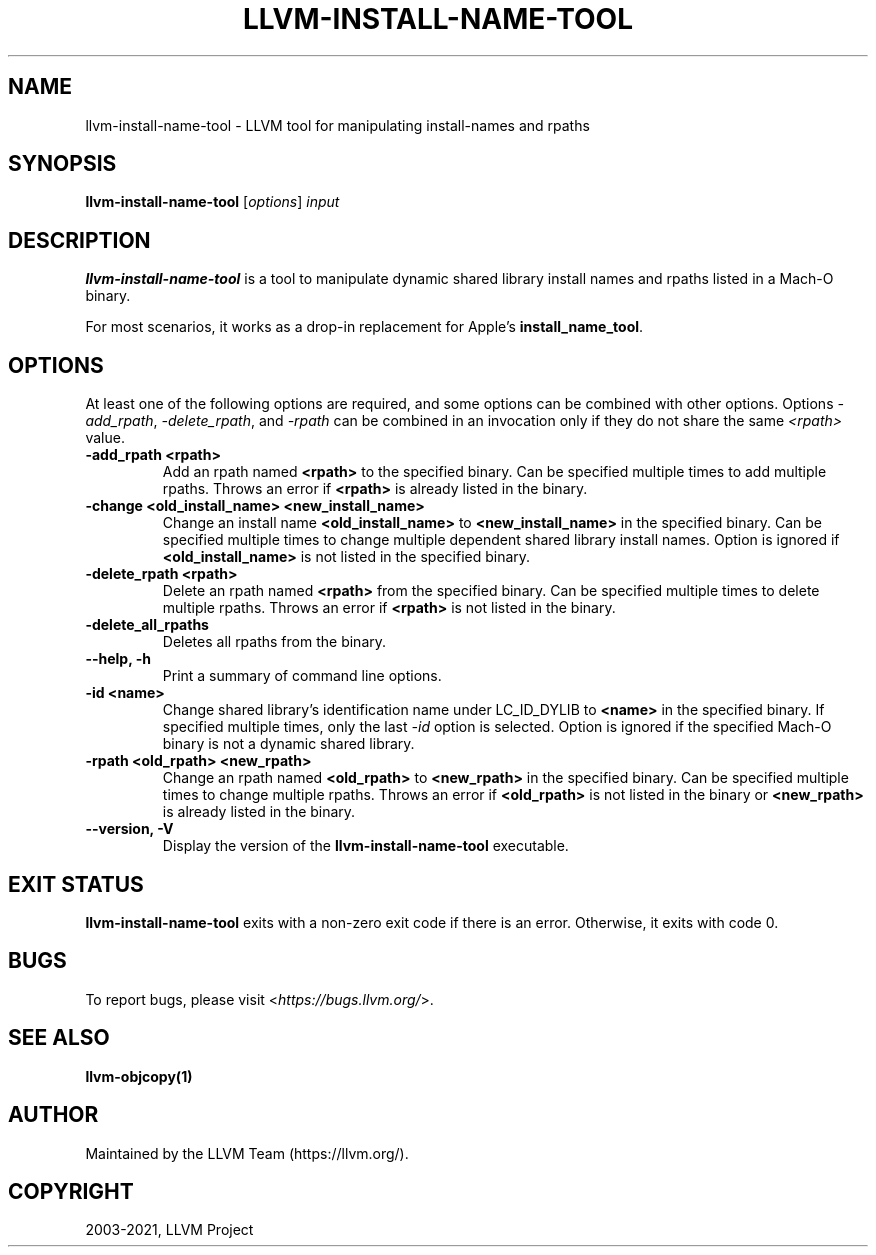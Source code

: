 .\" Man page generated from reStructuredText.
.
.TH "LLVM-INSTALL-NAME-TOOL" "1" "2021-09-18" "13" "LLVM"
.SH NAME
llvm-install-name-tool \- LLVM tool for manipulating install-names and rpaths
.
.nr rst2man-indent-level 0
.
.de1 rstReportMargin
\\$1 \\n[an-margin]
level \\n[rst2man-indent-level]
level margin: \\n[rst2man-indent\\n[rst2man-indent-level]]
-
\\n[rst2man-indent0]
\\n[rst2man-indent1]
\\n[rst2man-indent2]
..
.de1 INDENT
.\" .rstReportMargin pre:
. RS \\$1
. nr rst2man-indent\\n[rst2man-indent-level] \\n[an-margin]
. nr rst2man-indent-level +1
.\" .rstReportMargin post:
..
.de UNINDENT
. RE
.\" indent \\n[an-margin]
.\" old: \\n[rst2man-indent\\n[rst2man-indent-level]]
.nr rst2man-indent-level -1
.\" new: \\n[rst2man-indent\\n[rst2man-indent-level]]
.in \\n[rst2man-indent\\n[rst2man-indent-level]]u
..
.SH SYNOPSIS
.sp
\fBllvm\-install\-name\-tool\fP [\fIoptions\fP] \fIinput\fP
.SH DESCRIPTION
.sp
\fBllvm\-install\-name\-tool\fP is a tool to manipulate dynamic shared library
install names and rpaths listed in a Mach\-O binary.
.sp
For most scenarios, it works as a drop\-in replacement for Apple’s
\fBinstall_name_tool\fP\&.
.SH OPTIONS
.sp
At least one of the following options are required, and some options can be
combined with other options. Options \fI\%\-add_rpath\fP, \fI\%\-delete_rpath\fP,
and \fI\%\-rpath\fP can be combined in an invocation only if they do not share
the same \fI<rpath>\fP value.
.INDENT 0.0
.TP
.B \-add_rpath <rpath>
Add an rpath named \fB<rpath>\fP to the specified binary. Can be specified multiple
times to add multiple rpaths. Throws an error if \fB<rpath>\fP is already listed in
the binary.
.UNINDENT
.INDENT 0.0
.TP
.B \-change <old_install_name> <new_install_name>
Change an install name \fB<old_install_name>\fP to \fB<new_install_name>\fP in the
specified binary. Can be specified multiple times to change multiple dependent shared
library install names. Option is ignored if \fB<old_install_name>\fP is not listed
in the specified binary.
.UNINDENT
.INDENT 0.0
.TP
.B \-delete_rpath <rpath>
Delete an rpath named \fB<rpath>\fP from the specified binary. Can be specified multiple
times to delete multiple rpaths. Throws an error if \fB<rpath>\fP is not listed in
the binary.
.UNINDENT
.INDENT 0.0
.TP
.B \-delete_all_rpaths
Deletes all rpaths from the binary.
.UNINDENT
.INDENT 0.0
.TP
.B \-\-help, \-h
Print a summary of command line options.
.UNINDENT
.INDENT 0.0
.TP
.B \-id <name>
Change shared library’s identification name under LC_ID_DYLIB to \fB<name>\fP in the
specified binary. If specified multiple times, only the last \fI\%\-id\fP option is
selected. Option is ignored if the specified Mach\-O binary is not a dynamic shared library.
.UNINDENT
.INDENT 0.0
.TP
.B \-rpath <old_rpath> <new_rpath>
Change an rpath named \fB<old_rpath>\fP to \fB<new_rpath>\fP in the specified binary. Can be specified
multiple times to change multiple rpaths. Throws an error if \fB<old_rpath>\fP is not listed
in the binary or \fB<new_rpath>\fP is already listed in the binary.
.UNINDENT
.INDENT 0.0
.TP
.B \-\-version, \-V
Display the version of the \fBllvm\-install\-name\-tool\fP executable.
.UNINDENT
.SH EXIT STATUS
.sp
\fBllvm\-install\-name\-tool\fP exits with a non\-zero exit code if there is an error.
Otherwise, it exits with code 0.
.SH BUGS
.sp
To report bugs, please visit <\fI\%https://bugs.llvm.org/\fP>.
.SH SEE ALSO
.sp
\fBllvm\-objcopy(1)\fP
.SH AUTHOR
Maintained by the LLVM Team (https://llvm.org/).
.SH COPYRIGHT
2003-2021, LLVM Project
.\" Generated by docutils manpage writer.
.
